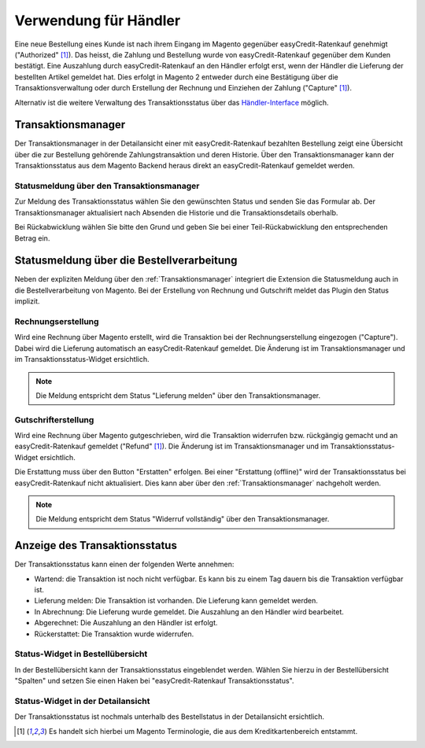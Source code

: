 ======================
Verwendung für Händler
======================

Eine neue Bestellung eines Kunde ist nach ihrem Eingang im Magento gegenüber easyCredit-Ratenkauf genehmigt ("Authorized" [#f1]_). Das heisst, die Zahlung und Bestellung wurde von easyCredit-Ratenkauf gegenüber dem Kunden bestätigt. Eine Auszahlung durch easyCredit-Ratenkauf an den Händler erfolgt erst, wenn der Händler die Lieferung der bestellten Artikel gemeldet hat. Dies erfolgt in Magento 2 entweder durch eine Bestätigung über die Transaktionsverwaltung oder durch Erstellung der Rechnung und Einziehen der Zahlung ("Capture" [#f1]_).

Alternativ ist die weitere Verwaltung des Transaktionsstatus über das `Händler-Interface <https://app.easycredit.de>`_ möglich.

Transaktionsmanager
-------------------

Der Transaktionsmanager in der Detailansicht einer mit easyCredit-Ratenkauf bezahlten Bestellung zeigt eine Übersicht über die zur Bestellung gehörende Zahlungstransaktion und deren Historie. Über den Transaktionsmanager kann der Transaktionsstatus aus dem Magento Backend heraus direkt an easyCredit-Ratenkauf gemeldet werden.

.. image:: ./_static/merchant-tx-manager.png
           :scale: 50%

Statusmeldung über den Transaktionsmanager
~~~~~~~~~~~~~~~~~~~~~~~~~~~~~~~~~~~~~~~~~~~~~~~~

Zur Meldung des Transaktionsstatus wählen Sie den gewünschten Status und senden Sie das Formular ab. Der Transaktionsmanager aktualisiert nach Absenden die Historie und die Transaktionsdetails oberhalb.

Bei Rückabwicklung wählen Sie bitte den Grund und geben Sie bei einer Teil-Rückabwicklung den entsprechenden Betrag ein.

.. image:: ./_static/merchant-tx-manager-options.png
           :scale: 50%

Statusmeldung über die Bestellverarbeitung
----------------------------------------------------


Neben der expliziten Meldung über den :ref:`Transaktionsmanager` integriert die Extension die Statusmeldung auch in die Bestellverarbeitung von Magento. Bei der Erstellung von Rechnung und Gutschrift meldet das Plugin den Status implizit.

Rechnungserstellung
~~~~~~~~~~~~~~~~~~~~~~~~~~~~~~~~~~~~~~~~~~~~~~~~

Wird eine Rechnung über Magento erstellt, wird die Transaktion bei der Rechnungserstellung eingezogen ("Capture"). Dabei wird die Lieferung automatisch an easyCredit-Ratenkauf gemeldet. Die Änderung ist im Transaktionsmanager und im Transaktionsstatus-Widget ersichtlich. 

.. note:: Die Meldung entspricht dem Status "Lieferung melden" über den Transaktionsmanager.

Gutschrifterstellung
~~~~~~~~~~~~~~~~~~~~~~~~~~~~~~~~~~~~~~~~~~~~~~~~

Wird eine Rechnung über Magento gutgeschrieben, wird die Transaktion widerrufen bzw. rückgängig gemacht und an easyCredit-Ratenkauf gemeldet ("Refund" [#f1]_). Die Änderung ist im Transaktionsmanager und im Transaktionsstatus-Widget ersichtlich. 

Die Erstattung muss über den Button "Erstatten" erfolgen. Bei einer "Erstattung (offline)" wird der Transaktionsstatus bei easyCredit-Ratenkauf nicht aktualisiert. Dies kann aber über den :ref:`Transaktionsmanager` nachgeholt werden.

.. note:: Die Meldung entspricht dem Status "Widerruf vollständig" über den Transaktionsmanager.

Anzeige des Transaktionsstatus
--------------------------------------

Der Transaktionsstatus kann einen der folgenden Werte annehmen:

* Wartend: die Transaktion ist noch nicht verfügbar. Es kann bis zu einem Tag dauern bis die Transaktion verfügbar ist.
* Lieferung melden: Die Transaktion ist vorhanden. Die Lieferung kann gemeldet werden.
* In Abrechnung: Die Lieferung wurde gemeldet. Die Auszahlung an den Händler wird bearbeitet.
* Abgerechnet: Die Auszahlung an den Händler ist erfolgt.
* Rückerstattet: Die Transaktion wurde widerrufen.

Status-Widget in Bestellübersicht
~~~~~~~~~~~~~~~~~~~~~~~~~~~~~~~~~~~~~~~

.. image:: ./_static/merchant-order-overview.png
           :scale: 25%

In der Bestellübersicht kann der Transaktionsstatus eingeblendet werden. Wählen Sie hierzu in der Bestellübersicht "Spalten" und setzen Sie einen Haken bei "easyCredit-Ratenkauf Transaktionsstatus".

.. image:: ./_static/merchant-order-transaction-status.png
           :scale: 25%

Status-Widget in der Detailansicht
~~~~~~~~~~~~~~~~~~~~~~~~~~~~~~~~~~~~

Der Transaktionsstatus ist nochmals unterhalb des Bestellstatus in der Detailansicht ersichtlich.

.. image:: ./_static/merchant-order-detail-transaction-status.png
           :scale: 25%

.. [#f1] Es handelt sich hierbei um Magento Terminologie, die aus dem Kreditkartenbereich entstammt.
